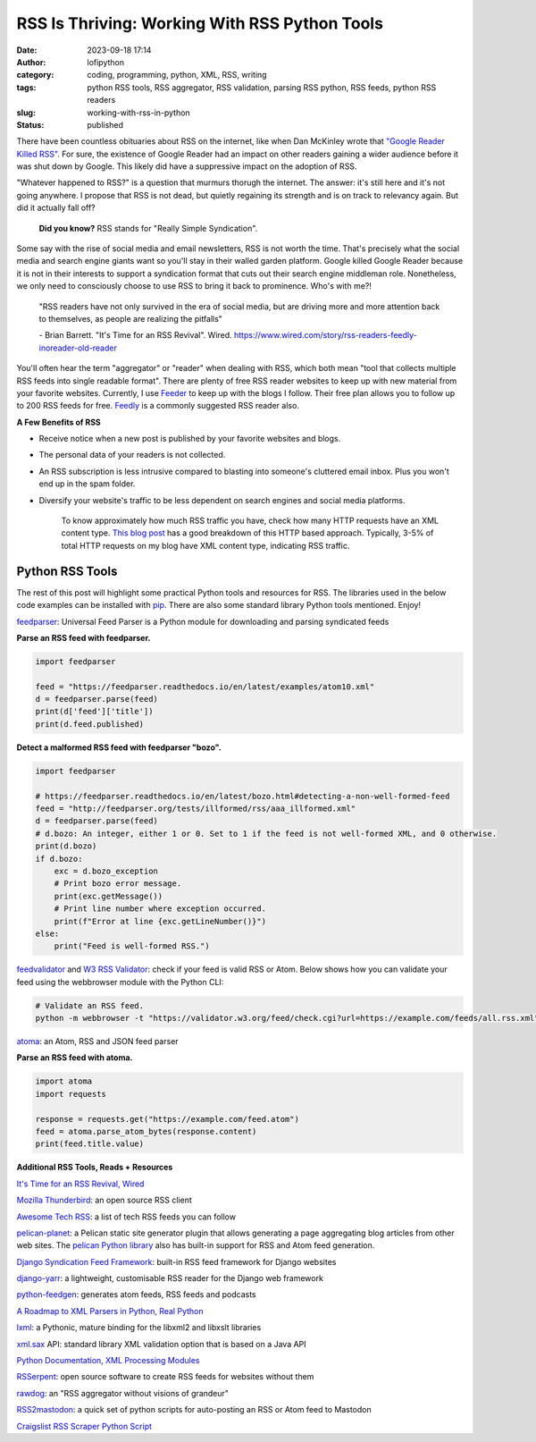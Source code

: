 RSS Is Thriving: Working With RSS Python Tools
##############################################
:date: 2023-09-18 17:14
:author: lofipython
:category: coding, programming, python, XML, RSS, writing
:tags: python RSS tools, RSS aggregator, RSS validation, parsing RSS python, RSS feeds, python RSS readers
:slug: working-with-rss-in-python
:status: published

There have been countless obituaries about RSS on the internet, like when Dan McKinley wrote that `"Google Reader Killed RSS" <https://mcfunley.com/google-reader-killed-rss>`__. For sure, the existence of Google Reader had an impact on other readers gaining a wider audience before it was shut down by Google. This likely did have a suppressive impact on the adoption of RSS.

"Whatever happened to RSS?" is a question that murmurs thorugh the internet. The answer: it's still here and it's not going anywhere. I propose that RSS is not dead, but quietly regaining its strength and is on track to relevancy again. But did it actually fall off?

    **Did you know?** RSS stands for "Really Simple Syndication".    

Some say with the rise of social media and email newsletters, RSS is not worth the time. That's precisely what the social media and search engine giants want so you'll stay in their walled garden platform. Google killed Google Reader because it is not in their interests to support a syndication format that cuts out their search engine middleman role. Nonetheless, we only need to consciously choose to use RSS to bring it back to prominence. Who's with me?!

    "RSS readers have not only survived in the era of social media, 
    but are driving more and more attention back to themselves, as people are realizing the pitfalls"
    
    
    \- Brian Barrett. "It's Time for an RSS Revival". Wired. https://www.wired.com/story/rss-readers-feedly-inoreader-old-reader

You'll often hear the term "aggregator" or "reader" when dealing with RSS, which both mean "tool that collects multiple RSS feeds into single readable format". There are plenty of free RSS reader websites to keep up with new material from your favorite websites. Currently, I use `Feeder <https://feeder.co>`__ to keep up with the blogs I follow. Their free plan allows you to follow up to 200 RSS feeds for free. `Feedly <https://feedly.com>`__ is a commonly suggested RSS reader also. 
 

.. image:: {static}/images/rssicon.png
  :alt: RSS icon


**A Few Benefits of RSS**

- Receive notice when a new post is published by your favorite websites and blogs.

- The personal data of your readers is not collected.

- An RSS subscription is less intrusive compared to blasting into someone's cluttered email inbox. Plus you won't end up in the spam folder.

- Diversify your website's traffic to be less dependent on search engines and social media platforms. 

    To know approximately how much RSS traffic you have, check how many HTTP requests have an XML content type. 
    `This blog post <https://darekkay.com/blog/rss-subscriber-count/>`__ has a good breakdown of this HTTP based approach. 
    Typically, 3-5% of total HTTP requests on my blog have XML content type, indicating RSS traffic.

Python RSS Tools
----------------

The rest of this post will highlight some practical Python tools and resources for RSS. The libraries used in the below code examples can be installed with `pip <https://pip.pypa.io/en/stable/user_guide/>`__. There are also some standard library Python tools mentioned. Enjoy!

`feedparser <https://github.com/kurtmckee/feedparser>`__: Universal Feed Parser is a Python module for downloading and parsing syndicated feeds

**Parse an RSS feed with feedparser.**

.. code-block:: python

    import feedparser
    
    feed = "https://feedparser.readthedocs.io/en/latest/examples/atom10.xml"
    d = feedparser.parse(feed)
    print(d['feed']['title'])
    print(d.feed.published)

**Detect a malformed RSS feed with feedparser "bozo".**

.. code-block:: python

    import feedparser
    
    # https://feedparser.readthedocs.io/en/latest/bozo.html#detecting-a-non-well-formed-feed
    feed = "http://feedparser.org/tests/illformed/rss/aaa_illformed.xml"
    d = feedparser.parse(feed)
    # d.bozo: An integer, either 1 or 0. Set to 1 if the feed is not well-formed XML, and 0 otherwise.
    print(d.bozo)
    if d.bozo:
        exc = d.bozo_exception
        # Print bozo error message.
        print(exc.getMessage())
        # Print line number where exception occurred.
        print(f"Error at line {exc.getLineNumber()}")
    else:
        print("Feed is well-formed RSS.")
    

`feedvalidator <https://www.feedvalidator.org/>`__ and `W3 RSS Validator <https://validator.w3.org/feed/>`__: check if your feed is valid RSS or Atom. Below shows how you can validate your feed using the webbrowser module with the Python CLI:

.. code-block:: console

    # Validate an RSS feed.    
    python -m webbrowser -t "https://validator.w3.org/feed/check.cgi?url=https://example.com/feeds/all.rss.xml"
    
    
`atoma <https://github.com/NicolasLM/atoma>`__: an Atom, RSS and JSON feed parser

**Parse an RSS feed with atoma.**

.. code-block:: python

   import atoma
   import requests
   
   response = requests.get("https://example.com/feed.atom")
   feed = atoma.parse_atom_bytes(response.content)
   print(feed.title.value)


**Additional RSS Tools, Reads + Resources**

`It's Time for an RSS Revival, Wired <https://www.wired.com/story/rss-readers-feedly-inoreader-old-reader/>`__

`Mozilla Thunderbird <https://en.wikipedia.org/wiki/Mozilla_Thunderbird>`__: an open source RSS client

`Awesome Tech RSS <https://github.com/tuan3w/awesome-tech-rss>`__: a list of tech RSS feeds you can follow

`pelican-planet <https://pypi.org/project/pelican-planet/>`__: a Pelican static site generator plugin that allows generating a page aggregating blog articles from other web sites. The `pelican Python library <https://docs.getpelican.com/en/latest/>`__ also has built-in support for RSS and Atom feed generation.

`Django Syndication Feed Framework <https://docs.djangoproject.com/en/4.2/ref/contrib/syndication/#module-django.contrib.syndication>`__: built-in RSS feed framework for Django websites

`django-yarr <https://github.com/radiac/django-yarr>`__: a lightweight, customisable RSS reader for the Django web framework

`python-feedgen <https://github.com/lkiesow/python-feedgen>`__: generates atom feeds, RSS feeds and podcasts

`A Roadmap to XML Parsers in Python, Real Python <https://realpython.com/python-xml-parser/>`__

`lxml <https://pypi.org/project/lxml/>`__: a Pythonic, mature binding for the libxml2 and libxslt libraries

`xml.sax <https://docs.python.org/3/library/xml.sax.handler.html>`__ API: standard library XML validation option that is based on a Java API

`Python Documentation, XML Processing Modules <https://docs.python.org/3/library/xml.html>`__

`RSSerpent <https://github.com/RSSerpent/RSSerpent>`__: open source software to create RSS feeds for websites without them

`rawdog <http://offog.org/git/rawdog/README>`__: an "RSS aggregator without visions of grandeur"

`RSS2mastodon <https://github.com/ai6yr/rss2mastodon>`__: a quick set of python scripts for auto-posting an RSS or Atom feed to Mastodon

`Craigslist RSS Scraper Python Script <https://github.com/anhqle/craigslist>`__

